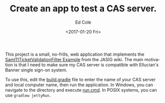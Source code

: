 #+TITLE: Create an app to test a CAS server.
#+OPTIONS: ':nil *:t -:t ::t <:t H:3 \n:nil ^:{} arch:headline
#+OPTIONS: author:t c:nil creator:nil d:(not "LOGBOOK") date:t e:t
#+OPTIONS: email:nil f:t inline:t num:nil p:nil pri:nil prop:nil stat:t
#+OPTIONS: tags:t tasks:t tex:t timestamp:t title:t toc:nil todo:t |:t
#+DATE: <2017-01-20 Fri>
#+AUTHOR: Ed Cole
#+LANGUAGE: en
#+SELECT_TAGS: export
#+EXCLUDE_TAGS: noexport
#+CREATOR: Emacs 24.5.1 (Org mode 8.3.6)
#+OPTIONS: html-link-use-abs-url:nil html-postamble:nil
#+OPTIONS: html-preamble:nil html-scripts:t html-style:t
#+OPTIONS: html5-fancy:nil tex:t
#+HTML_DOCTYPE: xhtml-strict
#+HTML_CONTAINER: div
#+DESCRIPTION:
#+KEYWORDS:
#+HTML_LINK_HOME:
#+HTML_LINK_UP:
#+HTML_MATHJAX:
#+HTML_HEAD:
#+HTML_HEAD_EXTRA:
#+SUBTITLE:
#+INFOJS_OPT:
#+CREATOR: <a href="http://www.gnu.org/software/emacs/">Emacs</a> 24.5.1 (<a href="http://orgmode.org">Org</a> mode 8.3.6)
#+LATEX_HEADER:

This project is a small, no-frills, web application that implements the
[[https://wiki.jasig.org/display/CASC/Saml11TicketValidationFilter+Example][Saml11TicketValidationFilter Example]] from the JASIG wiki.  The main motivation is that I need to make sure my CAS server is compatible with Ellucian's Banner single sign-on system.


To use this, edit the [[file:build.gradle][build.gradle]] file to enter the name of your  CAS server and local computer name, then run the application.  In Windows, you can navigate to the directory and execute [[file:run.cmd][run.cmd]].  In POSIX systems, you can use ~gradlew jettyRun~.
